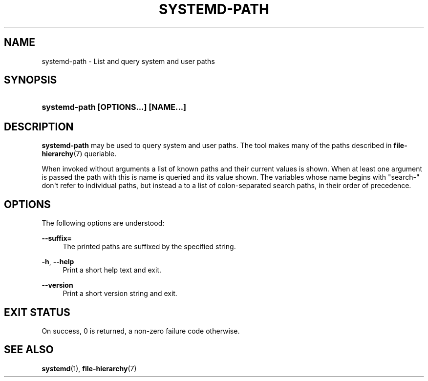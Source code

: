 '\" t
.TH "SYSTEMD\-PATH" "1" "" "systemd 220" "systemd-path"
.\" -----------------------------------------------------------------
.\" * Define some portability stuff
.\" -----------------------------------------------------------------
.\" ~~~~~~~~~~~~~~~~~~~~~~~~~~~~~~~~~~~~~~~~~~~~~~~~~~~~~~~~~~~~~~~~~
.\" http://bugs.debian.org/507673
.\" http://lists.gnu.org/archive/html/groff/2009-02/msg00013.html
.\" ~~~~~~~~~~~~~~~~~~~~~~~~~~~~~~~~~~~~~~~~~~~~~~~~~~~~~~~~~~~~~~~~~
.ie \n(.g .ds Aq \(aq
.el       .ds Aq '
.\" -----------------------------------------------------------------
.\" * set default formatting
.\" -----------------------------------------------------------------
.\" disable hyphenation
.nh
.\" disable justification (adjust text to left margin only)
.ad l
.\" -----------------------------------------------------------------
.\" * MAIN CONTENT STARTS HERE *
.\" -----------------------------------------------------------------
.SH "NAME"
systemd-path \- List and query system and user paths
.SH "SYNOPSIS"
.HP \w'\fBsystemd\-path\ \fR\fB[OPTIONS...]\fR\fB\ \fR\fB[NAME...]\fR\ 'u
\fBsystemd\-path \fR\fB[OPTIONS...]\fR\fB \fR\fB[NAME...]\fR
.SH "DESCRIPTION"
.PP
\fBsystemd\-path\fR
may be used to query system and user paths\&. The tool makes many of the paths described in
\fBfile-hierarchy\fR(7)
queriable\&.
.PP
When invoked without arguments a list of known paths and their current values is shown\&. When at least one argument is passed the path with this is name is queried and its value shown\&. The variables whose name begins with
"search\-"
don\*(Aqt refer to individual paths, but instead a to a list of colon\-separated search paths, in their order of precedence\&.
.SH "OPTIONS"
.PP
The following options are understood:
.PP
\fB\-\-suffix=\fR
.RS 4
The printed paths are suffixed by the specified string\&.
.RE
.PP
\fB\-h\fR, \fB\-\-help\fR
.RS 4
Print a short help text and exit\&.
.RE
.PP
\fB\-\-version\fR
.RS 4
Print a short version string and exit\&.
.RE
.SH "EXIT STATUS"
.PP
On success, 0 is returned, a non\-zero failure code otherwise\&.
.SH "SEE ALSO"
.PP
\fBsystemd\fR(1),
\fBfile-hierarchy\fR(7)
